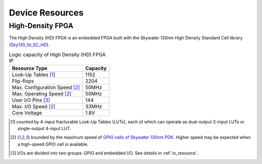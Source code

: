 .. _device_resource:

Device Resources
----------------

.. _device_resource_hd_fpga:

High-Density FPGA
~~~~~~~~~~~~~~~~~

The High Density (HD) FPGA is an embedded FPGA built with the Skywater 130nm High Density Standard Cell library (`Sky130_fd_SC_HD <https://cs.opensource.google/skywater-pdk/skywater-pdk/+/master:libraries/sky130_fd_sc_hd/>`_).

.. table:: Logic capacity of High Density (HD) FPGA IP

  +-------------------------------+------------+
  | Resource Type                 | Capacity   |
  +===============================+============+
  | Look-Up Tables [1]_           |   1152     |
  +-------------------------------+------------+
  | Flip-flops                    |   2204     |
  +-------------------------------+------------+
  | Max. Configuration Speed [2]_ |   50MHz    |
  +-------------------------------+------------+
  | Max. Operating Speed [2]_     |   50MHz    |
  +-------------------------------+------------+
  | User I/O Pins [3]_            |   144      |
  +-------------------------------+------------+
  | Max. I/O Speed [2]_           |   33MHz    |
  +-------------------------------+------------+
  | Core Voltage                  |   1.8V     |
  +-------------------------------+------------+

.. [1] counted by 4-input fracturable Look-Up Tables (LUTs), each of which can operate as dual-output 3-input LUTs or single-output 4-input LUT.

.. [2] bounded by the maximum speed of `GPIO cells of Skywater 130nm PDK <https://skywater-pdk.readthedocs.io/en/latest/contents/libraries/sky130_fd_io/docs/user_guide.html#design-metrics-1>`_. Higher speed may be expected when a high-speed GPIO cell is available.

.. [3] I/Os are divided into two groups: GPIO and embedded I/O. See details in :ref:`io_resource`.

